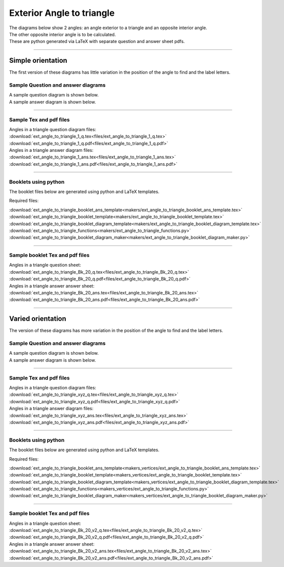 ====================================================
Exterior Angle to triangle
====================================================

| The diagrams below show 2 angles: an angle exterior to a triangle and an opposite interior angle.
| The other opposite interior angle is to be calculated.
| These are python generated via LaTeX with separate question and answer sheet pdfs.

----

--------------------------
Simple orientation
--------------------------

| The first version of these diagrams has little variation in the position of the angle to find and the label letters.


Sample Question and answer diagrams
------------------------------------------

| A sample question diagram is shown below.

.. image:: files/ext_angle_to_triangle_1_q.png
    :width: 600

| A sample answer diagram is shown below.

.. image:: files/ext_angle_to_triangle_1_ans.png
    :width: 600

----

Sample Tex and pdf files
--------------------------------

| Angles in a triangle question diagram files:
| :download:`ext_angle_to_triangle_1_q.tex<files/ext_angle_to_triangle_1_q.tex>`
| :download:`ext_angle_to_triangle_1_q.pdf<files/ext_angle_to_triangle_1_q.pdf>`

| Angles in a triangle answer diagram files:
| :download:`ext_angle_to_triangle_1_ans.tex<files/ext_angle_to_triangle_1_ans.tex>`
| :download:`ext_angle_to_triangle_1_ans.pdf<files/ext_angle_to_triangle_1_ans.pdf>`

-----

Booklets using python
-----------------------------

| The booklet files below are generated using python and LaTeX templates.

Required files:

| :download:`ext_angle_to_triangle_booklet_ans_template<makers/ext_angle_to_triangle_booklet_ans_template.tex>`
| :download:`ext_angle_to_triangle_booklet_template<makers/ext_angle_to_triangle_booklet_template.tex>`
| :download:`ext_angle_to_triangle_booklet_diagram_template<makers/ext_angle_to_triangle_booklet_diagram_template.tex>`

| :download:`ext_angle_to_triangle_functions<makers/ext_angle_to_triangle_functions.py>`
| :download:`ext_angle_to_triangle_booklet_diagram_maker<makers/ext_angle_to_triangle_booklet_diagram_maker.py>`


----

Sample booklet Tex and pdf files
-------------------------------------

| Angles in a triangle question sheet:
| :download:`ext_angle_to_triangle_Bk_20_q.tex<files/ext_angle_to_triangle_Bk_20_q.tex>`
| :download:`ext_angle_to_triangle_Bk_20_q.pdf<files/ext_angle_to_triangle_Bk_20_q.pdf>`

| Angles in a triangle answer answer sheet:
| :download:`ext_angle_to_triangle_Bk_20_ans.tex<files/ext_angle_to_triangle_Bk_20_ans.tex>`
| :download:`ext_angle_to_triangle_Bk_20_ans.pdf<files/ext_angle_to_triangle_Bk_20_ans.pdf>`

----


--------------------------
Varied orientation
--------------------------

| The version of these diagrams has more variation in the position of the angle to find and the label letters.

Sample Question and answer diagrams
------------------------------------------

| A sample question diagram is shown below.

.. image:: files/ext_angle_to_triangle_xyz_q.png
    :width: 600

| A sample answer diagram is shown below.

.. image:: files/ext_angle_to_triangle_xyz_ans.png
    :width: 600

----

Sample Tex and pdf files
--------------------------------

| Angles in a triangle question diagram files:
| :download:`ext_angle_to_triangle_xyz_q.tex<files/ext_angle_to_triangle_xyz_q.tex>`
| :download:`ext_angle_to_triangle_xyz_q.pdf<files/ext_angle_to_triangle_xyz_q.pdf>`

| Angles in a triangle answer diagram files:
| :download:`ext_angle_to_triangle_xyz_ans.tex<files/ext_angle_to_triangle_xyz_ans.tex>`
| :download:`ext_angle_to_triangle_xyz_ans.pdf<files/ext_angle_to_triangle_xyz_ans.pdf>`

-----

Booklets using python
-----------------------------

| The booklet files below are generated using python and LaTeX templates.

Required files:

| :download:`ext_angle_to_triangle_booklet_ans_template<makers_vertices/ext_angle_to_triangle_booklet_ans_template.tex>`
| :download:`ext_angle_to_triangle_booklet_template<makers_vertices/ext_angle_to_triangle_booklet_template.tex>`
| :download:`ext_angle_to_triangle_booklet_diagram_template<makers_vertices/ext_angle_to_triangle_booklet_diagram_template.tex>`

| :download:`ext_angle_to_triangle_functions<makers_vertices/ext_angle_to_triangle_functions.py>`
| :download:`ext_angle_to_triangle_booklet_diagram_maker<makers_vertices/ext_angle_to_triangle_booklet_diagram_maker.py>`


----

Sample booklet Tex and pdf files
-------------------------------------

| Angles in a triangle question sheet:
| :download:`ext_angle_to_triangle_Bk_20_v2_q.tex<files/ext_angle_to_triangle_Bk_20_v2_q.tex>`
| :download:`ext_angle_to_triangle_Bk_20_v2_q.pdf<files/ext_angle_to_triangle_Bk_20_v2_q.pdf>`

| Angles in a triangle answer answer sheet:
| :download:`ext_angle_to_triangle_Bk_20_v2_ans.tex<files/ext_angle_to_triangle_Bk_20_v2_ans.tex>`
| :download:`ext_angle_to_triangle_Bk_20_v2_ans.pdf<files/ext_angle_to_triangle_Bk_20_v2_ans.pdf>`


